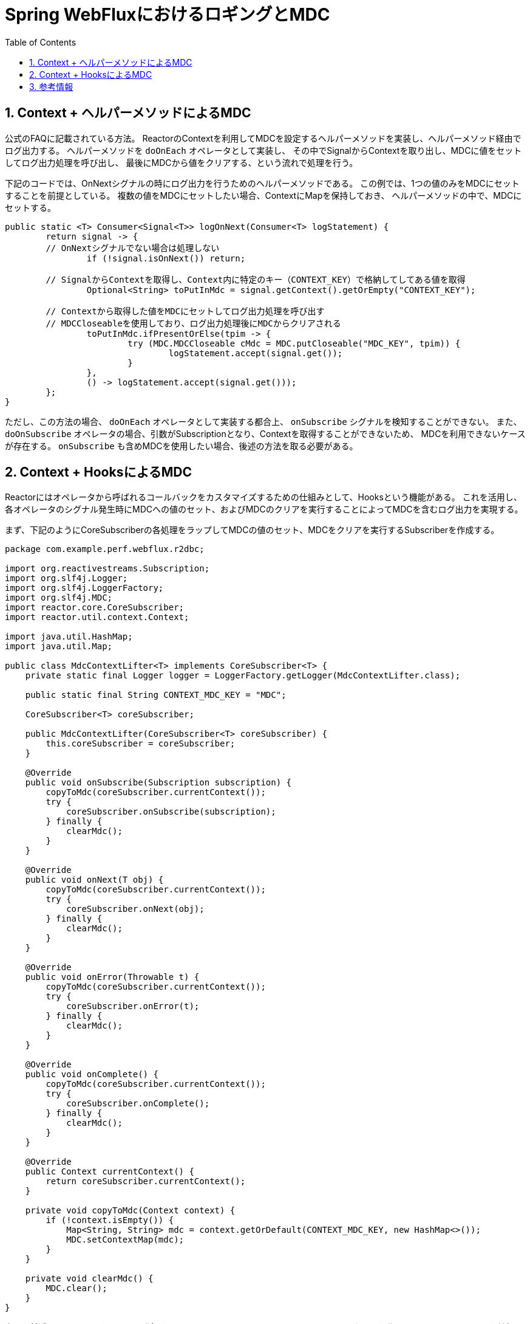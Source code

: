 :toc: left
:toctitle: 目次
:sectnums:
:sectanchors:
:sectinks:
:chapter-label:
:source-highlighter: coderay

= Spring WebFluxにおけるロギングとMDC

== Context + ヘルパーメソッドによるMDC

公式のFAQに記載されている方法。
ReactorのContextを利用してMDCを設定するヘルパーメソッドを実装し、ヘルパーメソッド経由でログ出力する。
ヘルパーメソッドを `doOnEach` オペレータとして実装し、
その中でSignalからContextを取り出し、MDCに値をセットしてログ出力処理を呼び出し、
最後にMDCから値をクリアする、という流れで処理を行う。

下記のコードでは、OnNextシグナルの時にログ出力を行うためのヘルパーメソッドである。
この例では、1つの値のみをMDCにセットすることを前提としている。
複数の値をMDCにセットしたい場合、ContextにMapを保持しておき、
ヘルパーメソッドの中で、MDCにセットする。

[source, java]
----
public static <T> Consumer<Signal<T>> logOnNext(Consumer<T> logStatement) {
	return signal -> {
        // OnNextシグナルでない場合は処理しない
		if (!signal.isOnNext()) return; 

        // SignalからContextを取得し、Context内に特定のキー（CONTEXT_KEY）で格納してしてある値を取得
		Optional<String> toPutInMdc = signal.getContext().getOrEmpty("CONTEXT_KEY"); 

        // Contextから取得した値をMDCにセットしてログ出力処理を呼び出す
        // MDCCloseableを使用しており、ログ出力処理後にMDCからクリアされる
		toPutInMdc.ifPresentOrElse(tpim -> {
			try (MDC.MDCCloseable cMdc = MDC.putCloseable("MDC_KEY", tpim)) { 
				logStatement.accept(signal.get()); 
			}
		},
		() -> logStatement.accept(signal.get())); 
	};
}
----



ただし、この方法の場合、 `doOnEach` オペレータとして実装する都合上、
`onSubscribe` シグナルを検知することができない。
また、 `doOnSubscribe` オペレータの場合、引数がSubscriptionとなり、Contextを取得することができないため、
MDCを利用できないケースが存在する。
`onSubscribe` も含めMDCを使用したい場合、後述の方法を取る必要がある。


== Context + HooksによるMDC

Reactorにはオペレータから呼ばれるコールバックをカスタマイズするための仕組みとして、Hooksという機能がある。
これを活用し、各オペレータのシグナル発生時にMDCへの値のセット、およびMDCのクリアを実行することによってMDCを含むログ出力を実現する。

まず、下記のようにCoreSubscriberの各処理をラップしてMDCの値のセット、MDCをクリアを実行するSubscriberを作成する。


[source, java]
----
package com.example.perf.webflux.r2dbc;

import org.reactivestreams.Subscription;
import org.slf4j.Logger;
import org.slf4j.LoggerFactory;
import org.slf4j.MDC;
import reactor.core.CoreSubscriber;
import reactor.util.context.Context;

import java.util.HashMap;
import java.util.Map;

public class MdcContextLifter<T> implements CoreSubscriber<T> {
    private static final Logger logger = LoggerFactory.getLogger(MdcContextLifter.class);

    public static final String CONTEXT_MDC_KEY = "MDC";

    CoreSubscriber<T> coreSubscriber;

    public MdcContextLifter(CoreSubscriber<T> coreSubscriber) {
        this.coreSubscriber = coreSubscriber;
    }

    @Override
    public void onSubscribe(Subscription subscription) {
        copyToMdc(coreSubscriber.currentContext());
        try {
            coreSubscriber.onSubscribe(subscription);
        } finally {
            clearMdc();
        }
    }

    @Override
    public void onNext(T obj) {
        copyToMdc(coreSubscriber.currentContext());
        try {
            coreSubscriber.onNext(obj);
        } finally {
            clearMdc();
        }
    }

    @Override
    public void onError(Throwable t) {
        copyToMdc(coreSubscriber.currentContext());
        try {
            coreSubscriber.onError(t);
        } finally {
            clearMdc();
        }
    }

    @Override
    public void onComplete() {
        copyToMdc(coreSubscriber.currentContext());
        try {
            coreSubscriber.onComplete();
        } finally {
            clearMdc();
        }
    }

    @Override
    public Context currentContext() {
        return coreSubscriber.currentContext();
    }

    private void copyToMdc(Context context) {
        if (!context.isEmpty()) {
            Map<String, String> mdc = context.getOrDefault(CONTEXT_MDC_KEY, new HashMap<>());
            MDC.setContextMap(mdc);
        }
    }

    private void clearMdc() {
        MDC.clear();
    }
}
----

次に、前述のSubscriberをHooksに登録する。
下記のコードでは、SpringのConfigurationクラスを作り、 `@PostConstruct` を付与したメソッドの中でHooksへの登録を行っている。
Hooksの登録には `onEachOperator` を使用する。
これは今回のような全てのシグナルに対応するコールバックをカスタマイズする場合に使用する。
なお、 `@PreDestroy` を付与したメソッドの中で登録したSubscriberを削除している。

[source, java]
----
package com.example.perf.webflux.r2dbc;

import org.springframework.context.annotation.Configuration;
import reactor.core.publisher.Hooks;
import reactor.core.publisher.Operators;

import javax.annotation.PostConstruct;
import javax.annotation.PreDestroy;

@Configuration
public class MdcConfig {

    @PostConstruct
    public void setupHooks() {
        Hooks.onEachOperator("mdc",
                Operators.lift((scannable, coreSubscriber) -> new MdcContextLifter<>(coreSubscriber)));
    }

    @PreDestroy
    public void cleanupHooks() {
        Hooks.resetOnEachOperator("mdc");
    }
}
----

== 参考情報

* link:https://projectreactor.io/docs/core/release/reference/#faq.mdc[Reactor 3 Reference Guide]
* link:https://ndportmann.com/passing-context-with-spring-webflux/[Passing Context with Spring WebFlux (Part I) - Nicolas Portmann - .NET / Java / Security]
* link:https://ndportmann.com/logging-with-context-in-spring-webflux/[Logging with Context in Spring WebFlux (Part II) - Nicolas Portmann - .NET / Java / Security]
* link:https://speakerdeck.com/line_developers/examples-of-using-spring-and-webflux-in-the-chat-system-for-line-official-accounts?slide=44[LINE公式アカウントのチャットシステムにおけるSpringおよびWebFluxの活用事例 / Examples of using Spring and WebFlux in the chat system for LINE official accounts - Speaker Deck]
* link:https://github.com/spring-projects/spring-framework/issues/20239[RequestContextHolder for Reactive Web [SPR-15680] · Issue #20239 · spring-projects/spring-framework]
* link:https://qiita.com/angelica-keiskei/items/527eaaf6432a957f42fe[SpringWebFluxでMDCを使用するにはコンテキストを使うんだってさ - Qiita]
